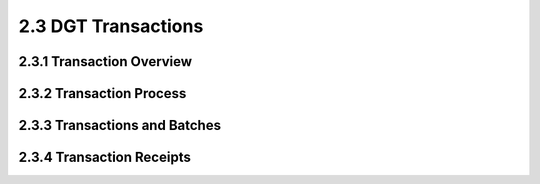 
2.3	DGT Transactions
++++++++++++++++++++++++++++

2.3.1	Transaction Overview
==================================


2.3.2	Transaction Process
====================================


2.3.3	Transactions and Batches
=====================================


2.3.4	Transaction Receipts
====================================
